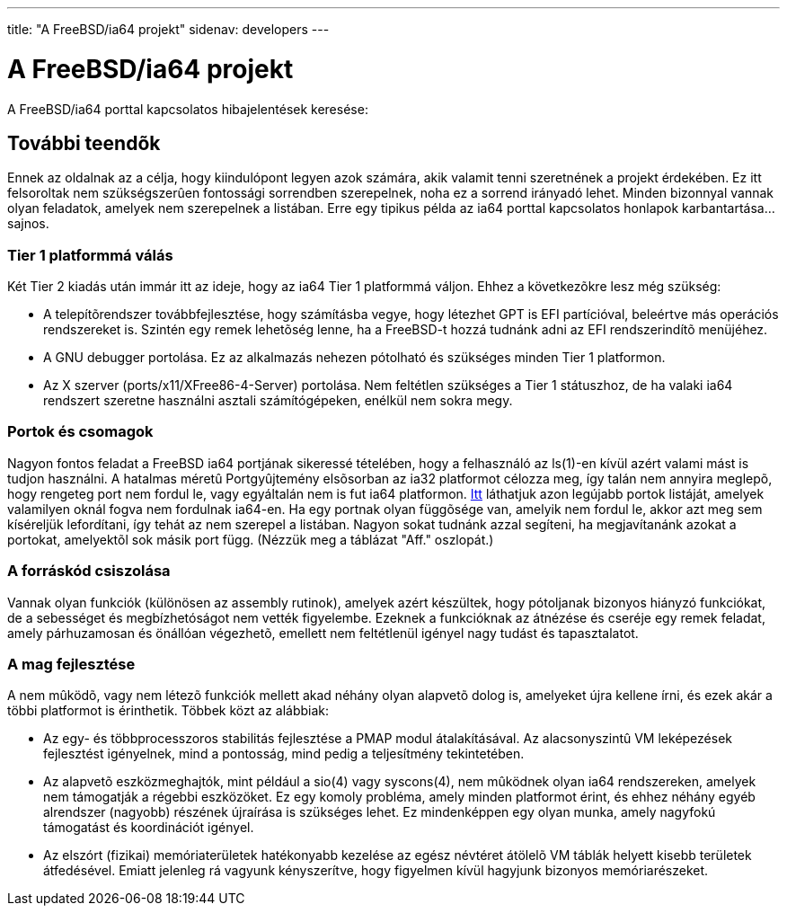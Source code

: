 ---
title: "A FreeBSD/ia64 projekt"
sidenav: developers
--- 

= A FreeBSD/ia64 projekt

A FreeBSD/ia64 porttal kapcsolatos hibajelentések keresése:

== További teendõk

Ennek az oldalnak az a célja, hogy kiindulópont legyen azok számára, akik valamit tenni szeretnének a projekt érdekében. Ez itt felsoroltak nem szükségszerûen fontossági sorrendben szerepelnek, noha ez a sorrend irányadó lehet. Minden bizonnyal vannak olyan feladatok, amelyek nem szerepelnek a listában. Erre egy tipikus példa az ia64 porttal kapcsolatos honlapok karbantartása... sajnos.

=== Tier 1 platformmá válás

Két Tier 2 kiadás után immár itt az ideje, hogy az ia64 Tier 1 platformmá váljon. Ehhez a következõkre lesz még szükség:

* A telepítõrendszer továbbfejlesztése, hogy számításba vegye, hogy létezhet GPT is EFI partícióval, beleértve más operációs rendszereket is. Szintén egy remek lehetõség lenne, ha a FreeBSD-t hozzá tudnánk adni az EFI rendszerindítõ menüjéhez.
* A GNU debugger portolása. Ez az alkalmazás nehezen pótolható és szükséges minden Tier 1 platformon.
* Az X szerver (ports/x11/XFree86-4-Server) portolása. Nem feltétlen szükséges a Tier 1 státuszhoz, de ha valaki ia64 rendszert szeretne használni asztali számítógépeken, enélkül nem sokra megy.

=== Portok és csomagok

Nagyon fontos feladat a FreeBSD ia64 portjának sikeressé tételében, hogy a felhasználó az ls(1)-en kívül azért valami mást is tudjon használni. A hatalmas méretû Portgyûjtemény elsõsorban az ia32 platformot célozza meg, így talán nem annyira meglepõ, hogy rengeteg port nem fordul le, vagy egyáltalán nem is fut ia64 platformon. http://pointyhat.FreeBSD.org/errorlogs/ia64-6-latest/[Itt] láthatjuk azon legújabb portok listáját, amelyek valamilyen oknál fogva nem fordulnak ia64-en. Ha egy portnak olyan függõsége van, amelyik nem fordul le, akkor azt meg sem kíséreljük lefordítani, így tehát az nem szerepel a listában. Nagyon sokat tudnánk azzal segíteni, ha megjavítanánk azokat a portokat, amelyektõl sok másik port függ. (Nézzük meg a táblázat "Aff." oszlopát.)

=== A forráskód csiszolása

Vannak olyan funkciók (különösen az assembly rutinok), amelyek azért készültek, hogy pótoljanak bizonyos hiányzó funkciókat, de a sebességet és megbízhetóságot nem vették figyelembe. Ezeknek a funkcióknak az átnézése és cseréje egy remek feladat, amely párhuzamosan és önállóan végezhetõ, emellett nem feltétlenül igényel nagy tudást és tapasztalatot.

=== A mag fejlesztése

A nem mûködõ, vagy nem létezõ funkciók mellett akad néhány olyan alapvetõ dolog is, amelyeket újra kellene írni, és ezek akár a többi platformot is érinthetik. Többek közt az alábbiak:

* Az egy- és többprocesszoros stabilitás fejlesztése a PMAP modul átalakításával. Az alacsonyszintû VM leképezések fejlesztést igényelnek, mind a pontosság, mind pedig a teljesítmény tekintetében.
* Az alapvetõ eszközmeghajtók, mint például a sio(4) vagy syscons(4), nem mûködnek olyan ia64 rendszereken, amelyek nem támogatják a régebbi eszközöket. Ez egy komoly probléma, amely minden platformot érint, és ehhez néhány egyéb alrendszer (nagyobb) részének újraírása is szükséges lehet. Ez mindenképpen egy olyan munka, amely nagyfokú támogatást és koordinációt igényel.
* Az elszórt (fizikai) memóriaterületek hatékonyabb kezelése az egész névtéret átölelõ VM táblák helyett kisebb területek átfedésével. Emiatt jelenleg rá vagyunk kényszerítve, hogy figyelmen kívül hagyjunk bizonyos memóriarészeket.
